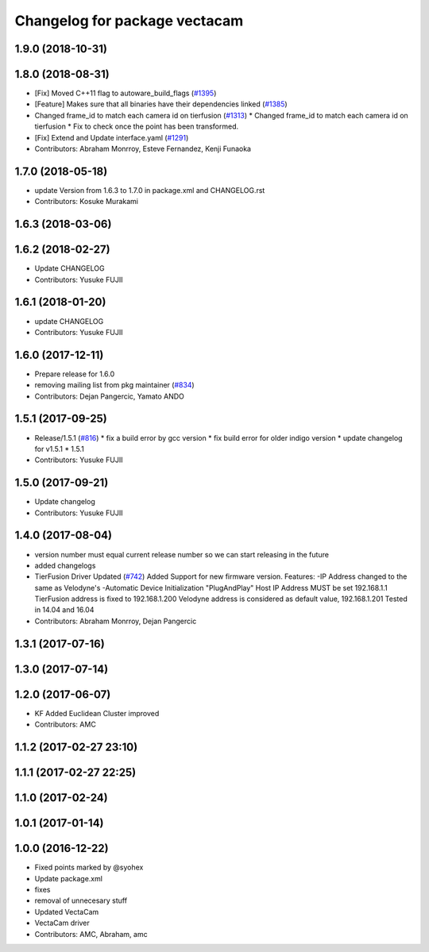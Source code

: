 ^^^^^^^^^^^^^^^^^^^^^^^^^^^^^^
Changelog for package vectacam
^^^^^^^^^^^^^^^^^^^^^^^^^^^^^^

1.9.0 (2018-10-31)
------------------

1.8.0 (2018-08-31)
------------------
* [Fix] Moved C++11 flag to autoware_build_flags (`#1395 <https://github.com/CPFL/Autoware/pull/1395>`_)
* [Feature] Makes sure that all binaries have their dependencies linked (`#1385 <https://github.com/CPFL/Autoware/pull/1385>`_)
* Changed frame_id to match each camera id on tierfusion (`#1313 <https://github.com/CPFL/Autoware/pull/1313>`_)
  * Changed frame_id to match each camera id on tierfusion
  * Fix to check once the point has been transformed.
* [Fix] Extend and Update interface.yaml (`#1291 <https://github.com/CPFL/Autoware/pull/1291>`_)
* Contributors: Abraham Monrroy, Esteve Fernandez, Kenji Funaoka

1.7.0 (2018-05-18)
------------------
* update Version from 1.6.3 to 1.7.0 in package.xml and CHANGELOG.rst
* Contributors: Kosuke Murakami

1.6.3 (2018-03-06)
------------------

1.6.2 (2018-02-27)
------------------
* Update CHANGELOG
* Contributors: Yusuke FUJII

1.6.1 (2018-01-20)
------------------
* update CHANGELOG
* Contributors: Yusuke FUJII

1.6.0 (2017-12-11)
------------------
* Prepare release for 1.6.0
* removing mailing list from pkg maintainer (`#834 <https://github.com/cpfl/autoware/issues/834>`_)
* Contributors: Dejan Pangercic, Yamato ANDO

1.5.1 (2017-09-25)
------------------
* Release/1.5.1 (`#816 <https://github.com/cpfl/autoware/issues/816>`_)
  * fix a build error by gcc version
  * fix build error for older indigo version
  * update changelog for v1.5.1
  * 1.5.1
* Contributors: Yusuke FUJII

1.5.0 (2017-09-21)
------------------
* Update changelog
* Contributors: Yusuke FUJII

1.4.0 (2017-08-04)
------------------
* version number must equal current release number so we can start releasing in the future
* added changelogs
* TierFusion Driver Updated (`#742 <https://github.com/cpfl/autoware/issues/742>`_)
  Added Support for new firmware version.
  Features:
  -IP Address changed to the same as Velodyne's
  -Automatic Device Initialization "PlugAndPlay"
  Host IP Address MUST be set 192.168.1.1
  TierFusion address is fixed to 192.168.1.200
  Velodyne address is considered as default value, 192.168.1.201
  Tested in 14.04 and 16.04
* Contributors: Abraham Monrroy, Dejan Pangercic

1.3.1 (2017-07-16)
------------------

1.3.0 (2017-07-14)
------------------

1.2.0 (2017-06-07)
------------------
* KF Added
  Euclidean Cluster improved
* Contributors: AMC

1.1.2 (2017-02-27 23:10)
------------------------

1.1.1 (2017-02-27 22:25)
------------------------

1.1.0 (2017-02-24)
------------------

1.0.1 (2017-01-14)
------------------

1.0.0 (2016-12-22)
------------------
* Fixed points marked by @syohex
* Update package.xml
* fixes
* removal of unnecesary stuff
* Updated VectaCam
* VectaCam driver
* Contributors: AMC, Abraham, amc
